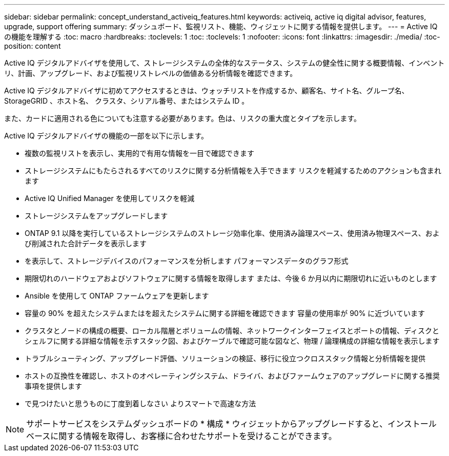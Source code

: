 ---
sidebar: sidebar 
permalink: concept_understand_activeiq_features.html 
keywords: activeiq, active iq digital advisor, features, upgrade, support offering 
summary: ダッシュボード、監視リスト、機能、ウィジェットに関する情報を提供します。 
---
= Active IQ の機能を理解する
:toc: macro
:hardbreaks:
:toclevels: 1
:toc: 
:toclevels: 1
:nofooter: 
:icons: font
:linkattrs: 
:imagesdir: ./media/
:toc-position: content


[role="lead"]
Active IQ デジタルアドバイザを使用して、ストレージシステムの全体的なステータス、システムの健全性に関する概要情報、インベントリ、計画、アップグレード、および監視リストレベルの価値ある分析情報を確認できます。

Active IQ デジタルアドバイザに初めてアクセスするときは、ウォッチリストを作成するか、顧客名、サイト名、グループ名、 StorageGRID 、ホスト名、 クラスタ、シリアル番号、またはシステム ID 。

また、カードに適用される色についても注意する必要があります。色は、リスクの重大度とタイプを示します。

Active IQ デジタルアドバイザの機能の一部を以下に示します。

* 複数の監視リストを表示し、実用的で有用な情報を一目で確認できます
* ストレージシステムにもたらされるすべてのリスクに関する分析情報を入手できます リスクを軽減するためのアクションも含まれます
* Active IQ Unified Manager を使用してリスクを軽減
* ストレージシステムをアップグレードします
* ONTAP 9.1 以降を実行しているストレージシステムのストレージ効率化率、使用済み論理スペース、使用済み物理スペース、および削減された合計データを表示します
* を表示して、ストレージデバイスのパフォーマンスを分析します パフォーマンスデータのグラフ形式
* 期限切れのハードウェアおよびソフトウェアに関する情報を取得します または、今後 6 か月以内に期限切れに近いものとします
* Ansible を使用して ONTAP ファームウェアを更新します
* 容量の 90% を超えたシステムまたはを超えたシステムに関する詳細を確認できます 容量の使用率が 90% に近づいています
* クラスタとノードの構成の概要、ローカル階層とボリュームの情報、ネットワークインターフェイスとポートの情報、ディスクとシェルフに関する詳細な情報を示すスタック図、およびケーブルで確認可能な図など、物理 / 論理構成の詳細な情報を表示します
* トラブルシューティング、アップグレード評価、ソリューションの検証、移行に役立つクロススタック情報と分析情報を提供
* ホストの互換性を確認し、ホストのオペレーティングシステム、ドライバ、およびファームウェアのアップグレードに関する推奨事項を提供します
* で見つけたいと思うものに丁度到着しなさい よりスマートで高速な方法



NOTE: サポートサービスをシステムダッシュボードの * 構成 * ウィジェットからアップグレードすると、インストールベースに関する情報を取得し、お客様に合わせたサポートを受けることができます。
